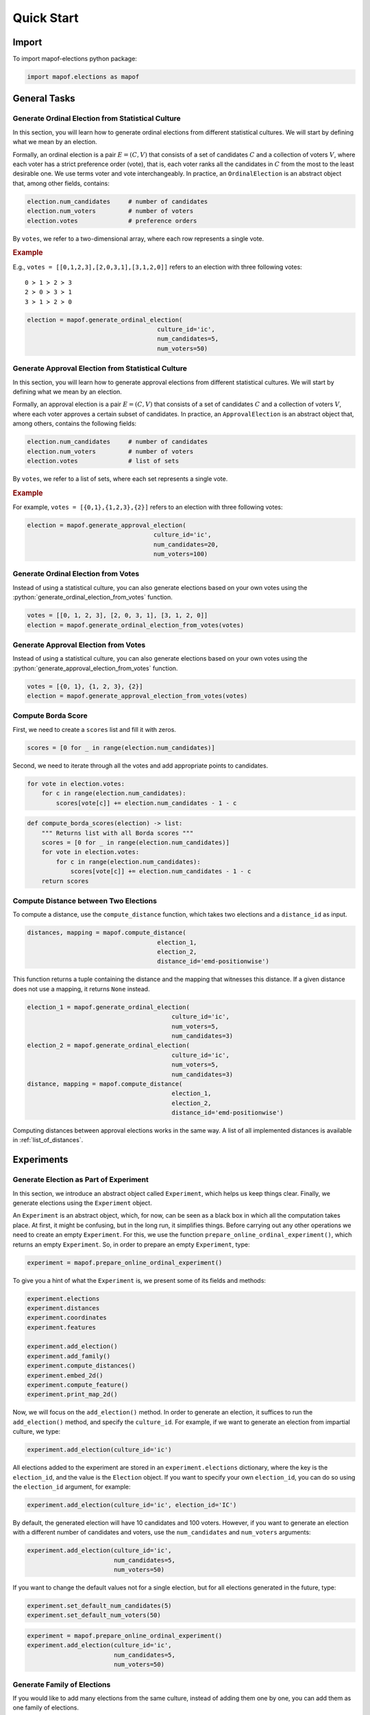 .. _quickstart:

Quick Start
===========

Import
------

To import mapof-elections python package:

.. code-block:: python

    import mapof.elections as mapof



General Tasks
-------------

.. _generate_ordinal_election:

Generate Ordinal Election from Statistical Culture
~~~~~~~~~~~~~~~~~~~~~~~~~~~~~~~~~~~~~~~~~~~~~~~~~~

.. raw:: html

    <div style="background-color: #cce0ff; padding: 5px; border-radius: 5px;">
        <strong>Objective</strong>
        <em>Generate impartial culture election with 5 candidates and 50 voters.</em>
    </div>

In this section, you will learn how to generate ordinal elections from different statistical cultures. We will start by defining what we mean by an election.

Formally, an ordinal election is a pair :math:`E=(C,V)` that consists of a set of candidates :math:`C` and a collection of voters :math:`V`, where each voter has a strict preference order (vote), that is, each voter ranks all the candidates in :math:`C` from the most to the least desirable one. We use terms voter and vote interchangeably. In practice, an ``OrdinalElection`` is an abstract object that, among other fields, contains:

.. code-block:: python

    election.num_candidates     # number of candidates
    election.num_voters         # number of voters
    election.votes              # preference orders

By ``votes``, we refer to a two-dimensional array, where each row represents a single vote.

.. _example_oridnal_election:

.. rubric:: Example

E.g., ``votes = [[0,1,2,3],[2,0,3,1],[3,1,2,0]]`` refers to an election with three following votes:

::

    0 ≻ 1 ≻ 2 ≻ 3
    2 ≻ 0 ≻ 3 ≻ 1
    3 ≻ 1 ≻ 2 ≻ 0

.. raw:: html

    <div style="background-color: #ccffcc; padding: 5px; border-radius: 5px;">
    <strong>Solution</strong>
    To generate an election we use the ``generate_ordinal_election()`` function:
    </div>

.. code-block:: python

    election = mapof.generate_ordinal_election(
                                        culture_id='ic',
                                        num_candidates=5,
                                        num_voters=50)




.. _generate_approval_election:

Generate Approval Election from Statistical Culture
~~~~~~~~~~~~~~~~~~~~~~~~~~~~~~~~~~~~~~~~~~~~~~~~~~~

.. raw:: html

    <div style="background-color: #cce0ff; padding: 5px; border-radius: 5px;">
        <strong>Objective</strong>
        <em>Generate impartial culture election with 20 candidates and 100 voters</em>
    </div>

.. role:: python(code)
   :language: python


In this section, you will learn how to generate approval elections from different statistical cultures. We will start by defining what we mean by an election.

Formally, an approval election is a pair :math:`E=(C,V)` that consists of a set of candidates :math:`C` and a collection of voters :math:`V`, where each voter approves a certain subset of candidates. In practice, an ``ApprovalElection`` is an abstract object that, among others, contains the following fields:

.. code-block:: python

   election.num_candidates     # number of candidates
   election.num_voters         # number of voters
   election.votes              # list of sets

By ``votes``, we refer to a list of sets, where each set represents a single vote.

.. _example_approval_election:

.. rubric:: Example

For example, ``votes = [{0,1},{1,2,3},{2}]`` refers to an election with three following votes:

.. centered::
   :math:`{0, 1}`,
   :math:`{1, 2, 3}`,
   :math:`{2}`.


.. raw:: html

    <div style="background-color: #ccffcc; padding: 5px; border-radius: 5px;">
    <strong>Solution</strong>
    To generate an election, we use the ``generate_approval_election()`` function:
    </div>

.. code-block:: python

   election = mapof.generate_approval_election(
                                      culture_id='ic',
                                      num_candidates=20,
                                      num_voters=100)

Generate Ordinal Election from Votes
~~~~~~~~~~~~~~~~~~~~~~~~~~~~~~~~~~~~

Instead of using a statistical culture, you can also generate elections based on your own votes using the :python:`generate_ordinal_election_from_votes` function.

.. code-block:: python

   votes = [[0, 1, 2, 3], [2, 0, 3, 1], [3, 1, 2, 0]]
   election = mapof.generate_ordinal_election_from_votes(votes)

Generate Approval Election from Votes
~~~~~~~~~~~~~~~~~~~~~~~~~~~~~~~~~~~~~

Instead of using a statistical culture, you can also generate elections based on your own votes using the :python:`generate_approval_election_from_votes` function.

.. code-block:: python

   votes = [{0, 1}, {1, 2, 3}, {2}]
   election = mapof.generate_approval_election_from_votes(votes)


Compute Borda Score
~~~~~~~~~~~~~~~~~~~

.. raw:: html

    <div style="background-color: #cce0ff; padding: 5px; border-radius: 5px;">
        <strong>Objective</strong>
        <em>Compute Borda scores for a given ordinal election.</em>
    </div>

First, we need to create a ``scores`` list and fill it with zeros.

.. code-block:: python

   scores = [0 for _ in range(election.num_candidates)]

Second, we need to iterate through all the votes and add appropriate points to candidates.

.. code-block:: python

   for vote in election.votes:
       for c in range(election.num_candidates):
           scores[vote[c]] += election.num_candidates - 1 - c



.. raw:: html

    <div style="background-color: #ccffcc; padding: 5px; border-radius: 5px;">
    <strong>Solution</strong>
    The complete function looks as follows:
    </div>

.. code-block:: python

   def compute_borda_scores(election) -> list:
       """ Returns list with all Borda scores """
       scores = [0 for _ in range(election.num_candidates)]
       for vote in election.votes:
           for c in range(election.num_candidates):
               scores[vote[c]] += election.num_candidates - 1 - c
       return scores

Compute Distance between Two Elections
~~~~~~~~~~~~~~~~~~~~~~~~~~~~~~~~~~~~~~

.. raw:: html

    <div style="background-color: #cce0ff; padding: 5px; border-radius: 5px;">
    <strong>Objective</strong>
    <em>Compute the EMD-Positionwise distance between two ordinal elections.</em>
    </div>

To compute a distance, use the ``compute_distance`` function, which takes two elections and a ``distance_id`` as input.

.. code-block:: python

   distances, mapping = mapof.compute_distance(
                                       election_1,
                                       election_2,
                                       distance_id='emd-positionwise')

This function returns a tuple containing the distance and the mapping that witnesses this distance. If a given distance does not use a mapping, it returns ``None`` instead.

.. raw:: html

    <div style="background-color: #ccffcc; padding: 5px; border-radius: 5px;">
    <strong>Solution</strong>
    We start by generating two elections, and then we compute the distance:
    </div>

.. code-block:: python

   election_1 = mapof.generate_ordinal_election(
                                           culture_id='ic',
                                           num_voters=5,
                                           num_candidates=3)
   election_2 = mapof.generate_ordinal_election(
                                           culture_id='ic',
                                           num_voters=5,
                                           num_candidates=3)
   distance, mapping = mapof.compute_distance(
                                           election_1,
                                           election_2,
                                           distance_id='emd-positionwise')


Computing distances between approval elections works in the same way.
A list of all implemented distances is available in :ref:`list_of_distances`.

.. _experiments:

Experiments
-----------

Generate Election as Part of Experiment
~~~~~~~~~~~~~~~~~~~~~~~~~~~~~~~~~~~~~~~

.. raw:: html

    <div style="background-color: #cce0ff; padding: 5px; border-radius: 5px;">
    <strong>Objective</strong>
    <em>Generate impartial culture election with 5 candidates and 50 voters</em>
    </div>

In this section, we introduce an abstract object called ``Experiment``, which helps us keep things clear. Finally, we generate elections using the ``Experiment`` object.

An ``Experiment`` is an abstract object, which, for now, can be seen as a black box in which all the computation takes place. At first, it might be confusing, but in the long run, it simplifies things. Before carrying out any other operations we need to create an empty ``Experiment``. For this, we use the function ``prepare_online_ordinal_experiment()``, which returns an empty ``Experiment``. So, in order to prepare an empty ``Experiment``, type:

.. code-block:: python

    experiment = mapof.prepare_online_ordinal_experiment()

To give you a hint of what the ``Experiment`` is, we present some of its fields and methods:

.. code-block:: python

    experiment.elections
    experiment.distances
    experiment.coordinates
    experiment.features

    experiment.add_election()
    experiment.add_family()
    experiment.compute_distances()
    experiment.embed_2d()
    experiment.compute_feature()
    experiment.print_map_2d()

Now, we will focus on the ``add_election()`` method. In order to generate an election, it suffices to run the ``add_election()`` method, and specify the ``culture_id``. For example, if we want to generate an election from impartial culture, we type:

.. code-block:: python

    experiment.add_election(culture_id='ic')

All elections added to the experiment are stored in an ``experiment.elections`` dictionary, where the key is the ``election_id``, and the value is the ``Election`` object. If you want to specify your own ``election_id``, you can do so using the ``election_id`` argument, for example:

.. code-block:: python

    experiment.add_election(culture_id='ic', election_id='IC')

By default, the generated election will have 10 candidates and 100 voters. However, if you want to generate an election with a different number of candidates and voters, use the ``num_candidates`` and ``num_voters`` arguments:

.. code-block:: python

    experiment.add_election(culture_id='ic',
                            num_candidates=5,
                            num_voters=50)

If you want to change the default values not for a single election, but for all elections generated in the future, type:

.. code-block:: python

    experiment.set_default_num_candidates(5)
    experiment.set_default_num_voters(50)

.. raw:: html

    <div style="background-color: #ccffcc; padding: 5px; border-radius: 5px;">
    <strong>Solution</strong> Our aim was to generate an impartial culture election (with 5 candidates and 50 voters) within the experiment. Below we present the code with the solution.
    </div>

.. code-block:: python

    experiment = mapof.prepare_online_ordinal_experiment()
    experiment.add_election(culture_id='ic',
                            num_candidates=5,
                            num_voters=50)

Generate Family of Elections
~~~~~~~~~~~~~~~~~~~~~~~~~~~~

.. raw:: html

    <div style="background-color: #cce0ff; padding: 5px; border-radius: 5px;">
    <strong>Objective</strong> <em>Generate 20 elections from Normalized Mallows culture with norm-ϕ = 0.5</em>
    </div>

If you would like to add many elections from the same culture, instead of adding them one by one, you can add them as one family of elections.

.. code-block:: python

    experiment.add_family(culture_id='ic', size=10)

The main difference between ``add_election`` and ``add_family`` is the fact that the latter function has an additional argument called size, which specifies how many elections from a given distribution will be created.

Moreover, note that instead of impartial culture, we want to generate Normalized Mallows elections, which are parameterized by norm-ϕ. To generate a single Normalized Mallows election with norm-ϕ = 0.5, we should type:

.. code-block:: python

    experiment.add_election(culture_id='norm-mallows', normphi=0.5)

.. raw:: html

    <div style="background-color: #ccffcc; padding: 5px; border-radius: 5px;">
    <strong>Solution</strong> Joining the upper two things together we obtain the solution.
    </div>

.. code-block:: python

    experiment = mapof.prepare_online_ordinal_experiment()
    experiment.add_family(culture_id='norm-mallows', size=10, normphi=0.5)

Create Map of Ordinal Elections
~~~~~~~~~~~~~~~~~~~~~~~~~~~~~~~

.. raw:: html

    <div style="background-color: #cce0ff; padding: 5px; border-radius: 5px;">
    <strong>Objective</strong> <em>Create a map of elections (from impartial and Norm-Mallows cultures)</em>
    </div>

Creating a map of elections is an ultimate tool of this package. We divide the procedure into four major steps, which we describe in detail one by one, with the exception of the first step which was described before. The steps are the following:

1. Generate elections
2. Compute distances
3. Embed in 2D
4. Print the map

.. rubric:: Compute Distances

In order to compute distances between elections, use the following function:

.. code-block:: python

    experiment.compute_distances(distance_id='emd-positionwise')

The distances are stored in the ``distances`` field, which is a dictionary of dictionaries. If you want to access the distances, just type:

.. code-block:: python

    experiment.distances

**Example**

Let us assume that we have three elections generated from impartial culture with the following ids: ``ic_0, ic_1, ic_2``. Then, the ``distances`` (dictionary of dictionaries) look as follows:

.. code-block:: python

    {'ic_0': {'ic_1': 2.3, 'ic_2': 1.7},
     'ic_1': {'ic_0': 2.3, 'ic_2': 1.9},
     'ic_2': {'ic_0': 1.7, 'ic_1': 1.9}}

.. rubric:: Embedding

In order to embed the elections into 2D Euclidean space, run:

.. code-block:: python

    experiment.embed_2d(embedding_id='kk')

The coordinates are stored in the ``coordinates`` field, which is a dictionary of lists. If you want to access the coordinates, just type:

.. code-block:: python

    experiment.coordinates

More information about different embedding algorithms is available in TBU.

**Example**

Let us assume that we have four elections generated from Normalized Mallows culture with the following ids: ``mal_0, mal_1, mal_2, mal_3``. Then, the ``coordinates`` (dictionary of lists) look as follows:

.. code-block:: python

    {'mal_1': [0.2, 0.8],
     'mal_2': [0.4, 0.4],
     'mal_3': [0.3, 0.1],
     'mal_4': [0.9, 0.7]}

.. rubric:: Printing

In order to print the map, run:

.. code-block:: python

    experiment.print_map_2d()

.. _fig_ex_1:

.. figure:: img/examples/ex_1.png
    :width: 50%
    :align: center

    Example 1.

.. _fig_ex_2:

.. figure:: img/examples/ex_2.png
    :width: 50%
    :align: center

    Example 2.

.. raw:: html

    <div style="background-color: #ccffcc; padding: 5px; border-radius: 5px;">
    <strong>Initial Solution</strong> After combining four steps described above we obtain the following code:
    </div>

.. code-block:: python

    experiment = mapof.prepare_online_ordinal_experiment()
    experiment.add_family(culture_id='ic', size=10)
    experiment.add_family(culture_id='norm-mallows', size=10, normphi=0.5)
    experiment.compute_distances(distance_id='emd-positionwise')
    experiment.embed_2d(embedding_id='fr')
    experiment.print_map_2d()

As a result of the code above, you will see two separate black clouds of points (see :ref:`fig_ex_1`). In order to make the map more pleasing, we can specify the colors/markers/label of each election or family of elections separately. We do it via ``color``, ``marker``, ``label`` arguments.

.. raw:: html

    <div style="background-color: #ccffcc; padding: 5px; border-radius: 5px;">
    <strong>Improved Solution</strong>
    </div>

.. code-block:: python

    experiment = mapof.prepare_online_ordinal_experiment()
    experiment.add_family(culture_id='ic', size=10,
                                   color='green', marker='x', label='IC')
    experiment.add_family(culture_id='norm-mallows', size=10,
                                   normphi=0.5,
                                   color='blue', marker='o',
                                   label='Norm-Mallows')
    experiment.compute_distances(distance_id='emd-positionwise')
    experiment.embed_2d(embedding_id='fr')
    experiment.print_map_2d()

.. _fig_original:

.. figure:: img/original.png
    :width: 50%
    :align: center

    Example 3: A map for the 10x100 dataset of Szufa et al. [2020].

The picture created by the improved version is presented in :ref:`fig_ex_2`. Moreover, for illustrative purposes, in :ref:`Example 3 <fig_original>` we present the map for the 10x100 dataset of Szufa et al. [2020]. Note that the labels and arrows are created in PowerPoint and are not part of the mapof software.
